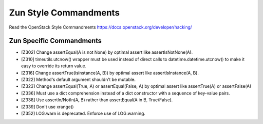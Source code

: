 Zun Style Commandments
======================

Read the OpenStack Style Commandments https://docs.openstack.org/developer/hacking/

Zun Specific Commandments
-------------------------

- [Z302] Change assertEqual(A is not None) by optimal assert like
  assertIsNotNone(A).
- [Z310] timeutils.utcnow() wrapper must be used instead of direct calls to
  datetime.datetime.utcnow() to make it easy to override its return value.
- [Z316] Change assertTrue(isinstance(A, B)) by optimal assert like
  assertIsInstance(A, B).
- [Z322] Method's default argument shouldn't be mutable.
- [Z323] Change assertEqual(True, A) or assertEqual(False, A) by optimal assert
  like assertTrue(A) or assertFalse(A)
- [Z336] Must use a dict comprehension instead of a dict constructor
  with a sequence of key-value pairs.
- [Z338] Use assertIn/NotIn(A, B) rather than assertEqual(A in B, True/False).
- [Z339] Don't use xrange()
- [Z352] LOG.warn is deprecated. Enforce use of LOG.warning.
